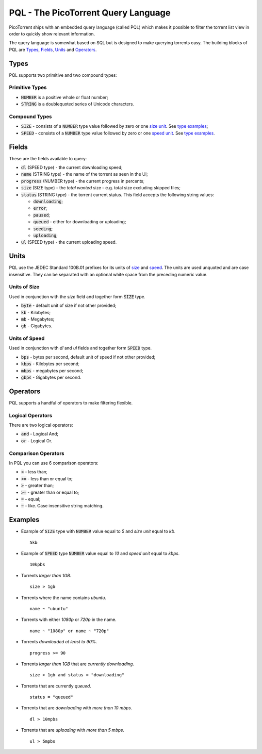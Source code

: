 PQL - The PicoTorrent Query Language
====================================

PicoTorrent ships with an embedded query language (called PQL) which makes it
possible to filter the torrent list view in order to quickly show relevant
information.

The query language is somewhat based on SQL but is designed to make querying
torrents easy. The building blocks of PQL are `Types`_, `Fields`_, `Units`_
and `Operators`_.


Types
-----
PQL supports two primitive and two compound types:

Primitive Types
^^^^^^^^^^^^^^^
- :code:`NUMBER` is a positive whole or float number;
- :code:`STRING` is a doublequoted series of Unicode characters.

Compound Types
^^^^^^^^^^^^^^
- :code:`SIZE` - consists of a :code:`NUMBER` type value followed by zero or
  one `size unit`_. See `type examples`_;
- :code:`SPEED` - consists of a :code:`NUMBER` type value followed by zero or
  one `speed unit`_. See `type examples`_.


Fields
------
These are the fields available to query:

- :code:`dl` (SPEED type) - the current downloading speed;
- :code:`name` (STRING type) - the name of the torrent as seen in the UI;
- :code:`progress` (NUMBER type) - the current progress in percents;
- :code:`size` (SIZE type) - the *total wanted* size - e.g. total size
  excluding skipped files;
- :code:`status` (STRING type) - the torrent current status.
  This field accepts the following string values:

  - :code:`downloading`;
  - :code:`error`;
  - :code:`paused`;
  - :code:`queued` - either for downloading or uploading;
  - :code:`seeding`;
  - :code:`uploading`;

- :code:`ul` (SPEED type) - the current uploading speed.


Units
-----
PQL use the JEDEC Standard 100B.01 prefixes for its units of `size`_ and `speed`_.
The units are used unquoted and are case insensitive. They can be separated
with an optional white space from the preceding numeric value.

.. _`size`:
.. _`size unit`:

Units of Size
^^^^^^^^^^^^^^
Used in conjunction with the `size` field and together form
:code:`SIZE` type.

- :code:`byte` - default unit of size if not other provided;
- :code:`kb` - Kilobytes;
- :code:`mb` - Megabytes;
- :code:`gb` - Gigabytes.

.. _`speed`:
.. _`speed unit`:

Units of Speed
^^^^^^^^^^^^^^
Used in conjunction with `dl` and `ul` fields and together form
:code:`SPEED` type.

- :code:`bps` - bytes per second, default unit of speed if not other provided;
- :code:`kbps` - Kilobytes per second;
- :code:`mbps` - megabytes per second;
- :code:`gbps` - Gigabytes per second.


Operators
---------
PQL supports a handful of operators to make filtering flexible.

Logical Operators
^^^^^^^^^^^^^^^^^
There are two logical operators:

- :code:`and` - Logical And;
- :code:`or` - Logical Or.

Comparison Operators
^^^^^^^^^^^^^^^^^^^^
In PQL you can use 6 comparison operators:

- :code:`<` - less than;
- :code:`<=` - less than or equal to;
- :code:`>` - greater than;
- :code:`>=` - greater than or equal to;
- :code:`=` - equal;
- :code:`~` - like. Case insensitive string matching.


Examples
--------

.. _`type examples`:

- Example of :code:`SIZE` type with :code:`NUMBER` value equal to *5*
  and *size unit* equal to *kb*.
  ::

    5kb

- Example of :code:`SPEED` type :code:`NUMBER` value equal to *10*
  and *speed unit* equal to *kbps*.
  ::

    10kpbs

- Torrents *larger than 1GB*.
  ::

    size > 1gb

- Torrents where the name contains *ubuntu*.
  ::

    name ~ "ubuntu"

- Torrents with either *1080p* or *720p* in the name.
  ::

    name ~ "1080p" or name ~ "720p"

- Torrents *downloaded at least to 90%*.
  ::

    progress >= 90

- Torrents *larger than 1GB* that are *currently downloading*.
  ::

    size > 1gb and status = "downloading"

- Torrents that are currently *queued*.
  ::

    status = "queued"

- Torrents that are *downloading* with *more than 10 mbps*.
  ::

    dl > 10mpbs

- Torrents that are *uploading* with *more than 5 mbps*.
  ::

    ul > 5mpbs

